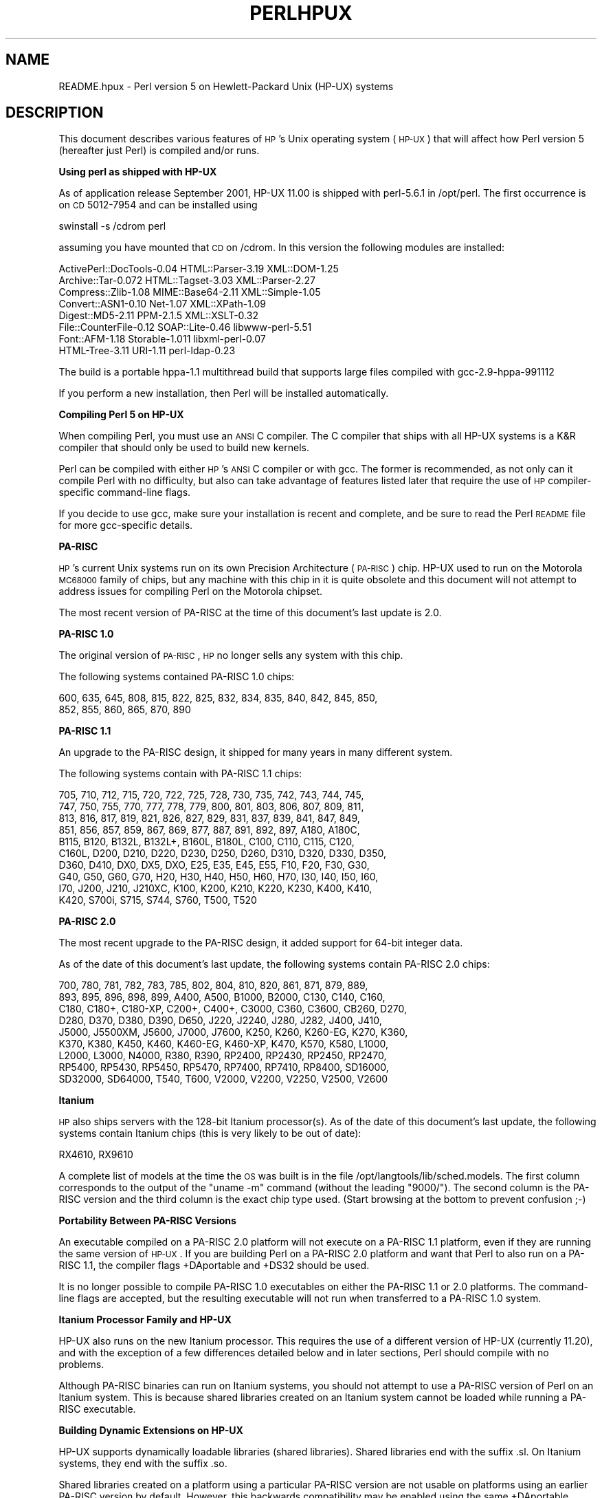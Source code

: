 .\" Automatically generated by Pod::Man v1.34, Pod::Parser v1.13
.\"
.\" Standard preamble:
.\" ========================================================================
.de Sh \" Subsection heading
.br
.if t .Sp
.ne 5
.PP
\fB\\$1\fR
.PP
..
.de Sp \" Vertical space (when we can't use .PP)
.if t .sp .5v
.if n .sp
..
.de Vb \" Begin verbatim text
.ft CW
.nf
.ne \\$1
..
.de Ve \" End verbatim text
.ft R
.fi
..
.\" Set up some character translations and predefined strings.  \*(-- will
.\" give an unbreakable dash, \*(PI will give pi, \*(L" will give a left
.\" double quote, and \*(R" will give a right double quote.  | will give a
.\" real vertical bar.  \*(C+ will give a nicer C++.  Capital omega is used to
.\" do unbreakable dashes and therefore won't be available.  \*(C` and \*(C'
.\" expand to `' in nroff, nothing in troff, for use with C<>.
.tr \(*W-|\(bv\*(Tr
.ds C+ C\v'-.1v'\h'-1p'\s-2+\h'-1p'+\s0\v'.1v'\h'-1p'
.ie n \{\
.    ds -- \(*W-
.    ds PI pi
.    if (\n(.H=4u)&(1m=24u) .ds -- \(*W\h'-12u'\(*W\h'-12u'-\" diablo 10 pitch
.    if (\n(.H=4u)&(1m=20u) .ds -- \(*W\h'-12u'\(*W\h'-8u'-\"  diablo 12 pitch
.    ds L" ""
.    ds R" ""
.    ds C` ""
.    ds C' ""
'br\}
.el\{\
.    ds -- \|\(em\|
.    ds PI \(*p
.    ds L" ``
.    ds R" ''
'br\}
.\"
.\" If the F register is turned on, we'll generate index entries on stderr for
.\" titles (.TH), headers (.SH), subsections (.Sh), items (.Ip), and index
.\" entries marked with X<> in POD.  Of course, you'll have to process the
.\" output yourself in some meaningful fashion.
.if \nF \{\
.    de IX
.    tm Index:\\$1\t\\n%\t"\\$2"
..
.    nr % 0
.    rr F
.\}
.\"
.\" For nroff, turn off justification.  Always turn off hyphenation; it makes
.\" way too many mistakes in technical documents.
.hy 0
.if n .na
.\"
.\" Accent mark definitions (@(#)ms.acc 1.5 88/02/08 SMI; from UCB 4.2).
.\" Fear.  Run.  Save yourself.  No user-serviceable parts.
.    \" fudge factors for nroff and troff
.if n \{\
.    ds #H 0
.    ds #V .8m
.    ds #F .3m
.    ds #[ \f1
.    ds #] \fP
.\}
.if t \{\
.    ds #H ((1u-(\\\\n(.fu%2u))*.13m)
.    ds #V .6m
.    ds #F 0
.    ds #[ \&
.    ds #] \&
.\}
.    \" simple accents for nroff and troff
.if n \{\
.    ds ' \&
.    ds ` \&
.    ds ^ \&
.    ds , \&
.    ds ~ ~
.    ds /
.\}
.if t \{\
.    ds ' \\k:\h'-(\\n(.wu*8/10-\*(#H)'\'\h"|\\n:u"
.    ds ` \\k:\h'-(\\n(.wu*8/10-\*(#H)'\`\h'|\\n:u'
.    ds ^ \\k:\h'-(\\n(.wu*10/11-\*(#H)'^\h'|\\n:u'
.    ds , \\k:\h'-(\\n(.wu*8/10)',\h'|\\n:u'
.    ds ~ \\k:\h'-(\\n(.wu-\*(#H-.1m)'~\h'|\\n:u'
.    ds / \\k:\h'-(\\n(.wu*8/10-\*(#H)'\z\(sl\h'|\\n:u'
.\}
.    \" troff and (daisy-wheel) nroff accents
.ds : \\k:\h'-(\\n(.wu*8/10-\*(#H+.1m+\*(#F)'\v'-\*(#V'\z.\h'.2m+\*(#F'.\h'|\\n:u'\v'\*(#V'
.ds 8 \h'\*(#H'\(*b\h'-\*(#H'
.ds o \\k:\h'-(\\n(.wu+\w'\(de'u-\*(#H)/2u'\v'-.3n'\*(#[\z\(de\v'.3n'\h'|\\n:u'\*(#]
.ds d- \h'\*(#H'\(pd\h'-\w'~'u'\v'-.25m'\f2\(hy\fP\v'.25m'\h'-\*(#H'
.ds D- D\\k:\h'-\w'D'u'\v'-.11m'\z\(hy\v'.11m'\h'|\\n:u'
.ds th \*(#[\v'.3m'\s+1I\s-1\v'-.3m'\h'-(\w'I'u*2/3)'\s-1o\s+1\*(#]
.ds Th \*(#[\s+2I\s-2\h'-\w'I'u*3/5'\v'-.3m'o\v'.3m'\*(#]
.ds ae a\h'-(\w'a'u*4/10)'e
.ds Ae A\h'-(\w'A'u*4/10)'E
.    \" corrections for vroff
.if v .ds ~ \\k:\h'-(\\n(.wu*9/10-\*(#H)'\s-2\u~\d\s+2\h'|\\n:u'
.if v .ds ^ \\k:\h'-(\\n(.wu*10/11-\*(#H)'\v'-.4m'^\v'.4m'\h'|\\n:u'
.    \" for low resolution devices (crt and lpr)
.if \n(.H>23 .if \n(.V>19 \
\{\
.    ds : e
.    ds 8 ss
.    ds o a
.    ds d- d\h'-1'\(ga
.    ds D- D\h'-1'\(hy
.    ds th \o'bp'
.    ds Th \o'LP'
.    ds ae ae
.    ds Ae AE
.\}
.rm #[ #] #H #V #F C
.\" ========================================================================
.\"
.IX Title "PERLHPUX 1"
.TH PERLHPUX 1 "2002-06-08" "perl v5.8.0" "Perl Programmers Reference Guide"
.SH "NAME"
README.hpux \- Perl version 5 on Hewlett\-Packard Unix (HP\-UX) systems
.SH "DESCRIPTION"
.IX Header "DESCRIPTION"
This document describes various features of \s-1HP\s0's Unix operating system
(\s-1HP\-UX\s0) that will affect how Perl version 5 (hereafter just Perl) is
compiled and/or runs.
.Sh "Using perl as shipped with HP-UX"
.IX Subsection "Using perl as shipped with HP-UX"
As of application release September 2001, HP-UX 11.00 is shipped with
perl\-5.6.1 in /opt/perl. The first occurrence is on \s-1CD\s0 5012\-7954 and
can be installed using
.PP
.Vb 1
\&    swinstall -s /cdrom perl
.Ve
.PP
assuming you have mounted that \s-1CD\s0 on /cdrom. In this version the
following modules are installed:
.PP
.Vb 8
\&    ActivePerl::DocTools-0.04   HTML::Parser-3.19   XML::DOM-1.25
\&    Archive::Tar-0.072          HTML::Tagset-3.03   XML::Parser-2.27
\&    Compress::Zlib-1.08         MIME::Base64-2.11   XML::Simple-1.05
\&    Convert::ASN1-0.10          Net-1.07            XML::XPath-1.09
\&    Digest::MD5-2.11            PPM-2.1.5           XML::XSLT-0.32
\&    File::CounterFile-0.12      SOAP::Lite-0.46     libwww-perl-5.51
\&    Font::AFM-1.18              Storable-1.011      libxml-perl-0.07
\&    HTML-Tree-3.11              URI-1.11            perl-ldap-0.23
.Ve
.PP
The build is a portable hppa\-1.1 multithread build that supports large
files compiled with gcc\-2.9\-hppa\-991112
.PP
If you perform a new installation, then Perl will be installed
automatically.
.Sh "Compiling Perl 5 on HP-UX"
.IX Subsection "Compiling Perl 5 on HP-UX"
When compiling Perl, you must use an \s-1ANSI\s0 C compiler.  The C compiler
that ships with all HP-UX systems is a K&R compiler that should only be
used to build new kernels.
.PP
Perl can be compiled with either \s-1HP\s0's \s-1ANSI\s0 C compiler or with gcc.  The
former is recommended, as not only can it compile Perl with no
difficulty, but also can take advantage of features listed later that
require the use of \s-1HP\s0 compiler-specific command-line flags.
.PP
If you decide to use gcc, make sure your installation is recent and
complete, and be sure to read the Perl \s-1README\s0 file for more gcc-specific
details.
.Sh "PA-RISC"
.IX Subsection "PA-RISC"
\&\s-1HP\s0's current Unix systems run on its own Precision Architecture
(\s-1PA\-RISC\s0) chip.  HP-UX used to run on the Motorola \s-1MC68000\s0 family of
chips, but any machine with this chip in it is quite obsolete and this
document will not attempt to address issues for compiling Perl on the
Motorola chipset.
.PP
The most recent version of PA-RISC at the time of this document's last
update is 2.0.
.Sh "PA-RISC 1.0"
.IX Subsection "PA-RISC 1.0"
The original version of \s-1PA\-RISC\s0, \s-1HP\s0 no longer sells any system with this chip.
.PP
The following systems contained PA-RISC 1.0 chips:
.PP
.Vb 2
\&    600, 635, 645, 808, 815, 822, 825, 832, 834, 835, 840, 842, 845, 850,
\&    852, 855, 860, 865, 870, 890
.Ve
.Sh "PA-RISC 1.1"
.IX Subsection "PA-RISC 1.1"
An upgrade to the PA-RISC design, it shipped for many years in many different
system.
.PP
The following systems contain with PA-RISC 1.1 chips:
.PP
.Vb 10
\&    705, 710, 712, 715, 720, 722, 725, 728, 730, 735, 742, 743, 744, 745,
\&    747, 750, 755, 770, 777, 778, 779, 800, 801, 803, 806, 807, 809, 811,
\&    813, 816, 817, 819, 821, 826, 827, 829, 831, 837, 839, 841, 847, 849,
\&    851, 856, 857, 859, 867, 869, 877, 887, 891, 892, 897, A180, A180C,
\&    B115, B120, B132L, B132L+, B160L, B180L, C100, C110, C115, C120,
\&    C160L, D200, D210, D220, D230, D250, D260, D310, D320, D330, D350,
\&    D360, D410, DX0, DX5, DXO, E25, E35, E45, E55, F10, F20, F30, G30,
\&    G40, G50, G60, G70, H20, H30, H40, H50, H60, H70, I30, I40, I50, I60,
\&    I70, J200, J210, J210XC, K100, K200, K210, K220, K230, K400, K410,
\&    K420, S700i, S715, S744, S760, T500, T520
.Ve
.Sh "PA-RISC 2.0"
.IX Subsection "PA-RISC 2.0"
The most recent upgrade to the PA-RISC design, it added support for
64\-bit integer data.
.PP
As of the date of this document's last update, the following systems
contain PA-RISC 2.0 chips:
.PP
.Vb 9
\&    700, 780, 781, 782, 783, 785, 802, 804, 810, 820, 861, 871, 879, 889,
\&    893, 895, 896, 898, 899, A400, A500, B1000, B2000, C130, C140, C160,
\&    C180, C180+, C180-XP, C200+, C400+, C3000, C360, C3600, CB260, D270,
\&    D280, D370, D380, D390, D650, J220, J2240, J280, J282, J400, J410,
\&    J5000, J5500XM, J5600, J7000, J7600, K250, K260, K260-EG, K270, K360,
\&    K370, K380, K450, K460, K460-EG, K460-XP, K470, K570, K580, L1000,
\&    L2000, L3000, N4000, R380, R390, RP2400, RP2430, RP2450, RP2470,
\&    RP5400, RP5430, RP5450, RP5470, RP7400, RP7410, RP8400, SD16000,
\&    SD32000, SD64000, T540, T600, V2000, V2200, V2250, V2500, V2600
.Ve
.Sh "Itanium"
.IX Subsection "Itanium"
\&\s-1HP\s0 also ships servers with the 128\-bit Itanium processor(s). As of the
date of this document's last update, the following systems contain
Itanium chips (this is very likely to be out of date):
.PP
.Vb 1
\&    RX4610, RX9610
.Ve
.PP
A complete list of models at the time the \s-1OS\s0 was built is in the file
/opt/langtools/lib/sched.models.  The first column corresponds to the
output of the \*(L"uname \-m\*(R" command (without the leading \*(L"9000/\*(R").  The
second column is the PA-RISC version and the third column is the exact
chip type used. (Start browsing at the bottom to prevent confusion ;\-)
.Sh "Portability Between PA-RISC Versions"
.IX Subsection "Portability Between PA-RISC Versions"
An executable compiled on a PA-RISC 2.0 platform will not execute on a
PA-RISC 1.1 platform, even if they are running the same version of
\&\s-1HP\-UX\s0.  If you are building Perl on a PA-RISC 2.0 platform and want that
Perl to also run on a PA-RISC 1.1, the compiler flags +DAportable and
+DS32 should be used.
.PP
It is no longer possible to compile PA-RISC 1.0 executables on either
the PA-RISC 1.1 or 2.0 platforms.  The command-line flags are accepted,
but the resulting executable will not run when transferred to a PA-RISC
1.0 system.
.Sh "Itanium Processor Family and HP-UX"
.IX Subsection "Itanium Processor Family and HP-UX"
HP-UX also runs on the new Itanium processor.  This requires the use
of a different version of HP-UX (currently 11.20), and with the exception
of a few differences detailed below and in later sections, Perl should
compile with no problems.
.PP
Although PA-RISC binaries can run on Itanium systems, you should not
attempt to use a PA-RISC version of Perl on an Itanium system.  This is
because shared libraries created on an Itanium system cannot be loaded
while running a PA-RISC executable.
.Sh "Building Dynamic Extensions on HP-UX"
.IX Subsection "Building Dynamic Extensions on HP-UX"
HP-UX supports dynamically loadable libraries (shared libraries).
Shared libraries end with the suffix .sl.  On Itanium systems,
they end with the suffix .so.
.PP
Shared libraries created on a platform using a particular PA-RISC
version are not usable on platforms using an earlier PA-RISC version by
default.  However, this backwards compatibility may be enabled using the
same +DAportable compiler flag (with the same PA-RISC 1.0 caveat
mentioned above).
.PP
Shared libraries created on an Itanium platform cannot be loaded on
a PA-RISC platform.  Shared libraries created on a PA-RISC platform
can only be loaded on an Itanium platform if it is a PA-RISC executable
that is attempting to load the PA-RISC library.  A PA-RISC shared
library cannot be loaded into an Itanium executable nor vice\-versa.
.PP
To create a shared library, the following steps must be performed:
.PP
.Vb 3
\&    1. Compile source modules with +z or +Z flag to create a .o module
\&       which contains Position-Independent Code (PIC).  The linker will
\&       tell you in the next step if +Z was needed.
.Ve
.PP
.Vb 3
\&    2. Link the shared library using the -b flag.  If the code calls
\&       any functions in other system libraries (e.g., libm), it must
\&       be included on this line.
.Ve
.PP
(Note that these steps are usually handled automatically by the extension's
Makefile).
.PP
If these dependent libraries are not listed at shared library creation
time, you will get fatal \*(L"Unresolved symbol\*(R" errors at run time when the
library is loaded.
.PP
You may create a shared library that refers to another library, which
may be either an archive library or a shared library.  If this second
library is a shared library, this is called a \*(L"dependent library\*(R".  The
dependent library's name is recorded in the main shared library, but it
is not linked into the shared library.  Instead, it is loaded when the
main shared library is loaded.  This can cause problems if you build an
extension on one system and move it to another system where the
libraries may not be located in the same place as on the first system.
.PP
If the referred library is an archive library, then it is treated as a
simple collection of .o modules (all of which must contain \s-1PIC\s0).  These
modules are then linked into the shared library.
.PP
Note that it is okay to create a library which contains a dependent
library that is already linked into perl.
.PP
Some extensions, like DB_File and Compress::Zlib use/require prebuilt
libraries for the perl extensions/modules to work. If these libraries
are built using the default configuration, it might happen that you
run into an error like \*(L"invalid loader fixup\*(R" during load phase.
\&\s-1HP\s0 is aware of this problem.  Search the HP-UX cxx-dev forums for
discussions about the subject.  The short answer is that \fBeverything\fR
(all libraries, everything) must be compiled with \f(CW\*(C`+z\*(C'\fR or \f(CW\*(C`+Z\*(C'\fR to be
\&\s-1PIC\s0 (position independent code).  In HP-UX 11.00 or newer the linker
error message should tell the name of the offending object file.
.PP
A more general approach is to intervene manually, as with an example for
the DB_File module, which requires SleepyCat's libdb.sl:
.PP
.Vb 7
\&    # cd .../db-3.2.9/build_unix
\&    # vi Makefile
\&    ... add +Z to all cflags to create shared objects
\&    CFLAGS=         -c $(CPPFLAGS) +Z -Ae +O2 +Onolimit \e
\&                    -I/usr/local/include -I/usr/include/X11R6
\&    CXXFLAGS=       -c $(CPPFLAGS) +Z -Ae +O2 +Onolimit \e
\&                    -I/usr/local/include -I/usr/include/X11R6
.Ve
.PP
.Vb 11
\&    # make clean
\&    # make
\&    # mkdir tmp
\&    # cd tmp
\&    # ar x ../libdb.a
\&    # ld -b -o libdb-3.2.sl *.o
\&    # mv libdb-3.2.sl /usr/local/lib
\&    # rm *.o
\&    # cd /usr/local/lib
\&    # rm -f libdb.sl
\&    # ln -s libdb-3.2.sl libdb.sl
.Ve
.PP
.Vb 6
\&    # cd .../DB_File-1.76
\&    # make distclean
\&    # perl Makefile.PL
\&    # make
\&    # make test
\&    # make install
.Ve
.PP
It is no longer possible to link PA-RISC 1.0 shared libraries (even
though the command-line flags are still present).
.PP
PA-RISC and Itanium object files are not interchangeable.  Although
you may be able to use ar to create an archive library of PA-RISC
object files on an Itanium system, you cannot link against it using
an Itanium link editor.
.Sh "The \s-1HP\s0 \s-1ANSI\s0 C Compiler"
.IX Subsection "The HP ANSI C Compiler"
When using this compiler to build Perl, you should make sure that the
flag \-Aa is added to the cpprun and cppstdin variables in the config.sh
file (though see the section on 64\-bit perl below). If you are using a
recent version of the Perl distribution, these flags are set automatically.
.Sh "The \s-1GNU\s0 C Compiler"
.IX Subsection "The GNU C Compiler"
When you are going to use the \s-1GNU\s0 C compiler (gcc), and you don't have
gcc yet, you can either build it yourself from the sources (available
from e.g. http://www.gnu.ai.mit.edu/software/gcc/releases.html) or fetch
a prebuilt binary from the \s-1HP\s0 porting center. There are two places where
gcc prebuilds can be fetched the first and best (for HP-UX 11 only) is
http://h21007.www2.hp.com/dspp/tech/tech_TechSoftwareDetailPage_IDX/1,1703,547,00.html
the second is http://hpux.cs.utah.edu/hppd/hpux/Gnu/ where you can also
find the \s-1GNU\s0 binutils package. (Browse through the list, because there
are often multiple versions of the same package available).
.PP
Building a 64bit capable gcc from source is possible only when you have
the \s-1HP\s0 C\-ANSI C compiler available, which you should use anyway when
building perl.
.Sh "Using Large Files with Perl on HP-UX"
.IX Subsection "Using Large Files with Perl on HP-UX"
Beginning with HP-UX version 10.20, files larger than 2GB (2^31 bytes)
may be created and manipulated.  Three separate methods of doing this
are available.  Of these methods, the best method for Perl is to compile
using the \-Duselargefiles flag to Configure.  This causes Perl to be
compiled using structures and functions in which these are 64 bits wide,
rather than 32 bits wide.  (Note that this will only work with \s-1HP\s0's \s-1ANSI\s0
C compiler.  If you want to compile Perl using gcc, you will have to get
a version of the compiler that support 64\-bit operations. See above for
where to find it.)
.PP
There are some drawbacks to this approach.  One is that any extension
which calls any file-manipulating C function will need to be recompiled
(just follow the usual \*(L"perl Makefile.PL; make; make test; make install\*(R"
procedure).
.PP
The list of functions that will need to recompiled is:
creat,		fgetpos,	fopen,
freopen,	fsetpos,	fstat,
fstatvfs,	fstatvfsdev,	ftruncate,
ftw,		lockf,		lseek,
lstat,		mmap,		nftw,
open,		prealloc,	stat,
statvfs,	statvfsdev,	tmpfile,
truncate,	getrlimit,	setrlimit
.PP
Another drawback is only valid for Perl versions before 5.6.0.  This
drawback is that the seek and tell functions (both the builtin version
and \s-1POSIX\s0 module version) will not perform correctly.
.PP
It is strongly recommended that you use this flag when you run
Configure.  If you do not do this, but later answer the question about
large files when Configure asks you, you may get a configuration that
cannot be compiled, or that does not function as expected.
.Sh "Threaded Perl on HP-UX"
.IX Subsection "Threaded Perl on HP-UX"
It is possible to compile a version of threaded Perl on any version of
HP-UX before 10.30, but it is strongly suggested that you be running on
HP-UX 11.00 at least.
.PP
To compile Perl with threads, add \-Dusethreads to the arguments of
Configure.  Verify that the \-D_POSIX_C_SOURCE=199506L compiler flag is
automatically added to the list of flags.  Also make sure that \-lpthread
is listed before \-lc in the list of libraries to link Perl with. The
hints provided for HP-UX during Configure will try very hard to get
this right for you.
.PP
HP-UX versions before 10.30 require a separate installation of a \s-1POSIX\s0
threads library package. Two examples are the \s-1HP\s0 \s-1DCE\s0 package, available
on \*(L"\s-1HP\-UX\s0 Hardware Extensions 3.0, Install and Core \s-1OS\s0, Release 10.20,
April 1999 (B3920\-13941)\*(R" or the Freely available \s-1PTH\s0 package, available
though worldwide HP-UX mirrors of precompiled packages
(e.g. http://hpux.tn.tudelft.nl/hppd/hpux/)
.PP
If you are going to use the \s-1HP\s0 \s-1DCE\s0 package, the library used for threading
is /usr/lib/libcma.sl, but there have been multiple updates of that
library over time. Perl will build with the first version, but it
will not pass the test suite. Older Oracle versions might be a compelling
reason not to update that library, otherwise please find a newer version
in one of the following patches: \s-1PHSS_19739\s0, \s-1PHSS_20608\s0, or \s-1PHSS_23672\s0
.PP
reformatted output:
.PP
.Vb 14
\&  d3:/usr/lib 106 > what libcma-*.1
\&  libcma-00000.1:
\&     HP DCE/9000 1.5               Module: libcma.sl (Export)
\&                                   Date: Apr 29 1996 22:11:24
\&  libcma-19739.1:
\&     HP DCE/9000 1.5 PHSS_19739-40 Module: libcma.sl (Export)
\&                                   Date: Sep  4 1999 01:59:07
\&  libcma-20608.1:
\&     HP DCE/9000 1.5 PHSS_20608    Module: libcma.1 (Export)
\&                                   Date: Dec  8 1999 18:41:23
\&  libcma-23672.1:
\&     HP DCE/9000 1.5 PHSS_23672    Module: libcma.1 (Export)
\&                                   Date: Apr  9 2001 10:01:06
\&  d3:/usr/lib 107 >
.Ve
.Sh "64\-bit Perl on HP-UX"
.IX Subsection "64-bit Perl on HP-UX"
Beginning with HP-UX 11.00, programs compiled under HP-UX can take
advantage of the \s-1LP64\s0 programming environment (\s-1LP64\s0 means Longs and
Pointers are 64 bits wide).
.PP
Work is being performed on Perl to make it 64\-bit compliant on all
versions of Unix.  Once this is complete, scalar variables will be able
to hold numbers larger than 2^32 with complete precision.
.PP
As of the date of this document, Perl is not 64\-bit compliant on \s-1HP\-UX\s0.
.PP
Should a user wish to experiment with compiling Perl in the \s-1LP64\s0
environment, use the \-Duse64bitall flag to Configure.  This will force
Perl to be compiled in a pure \s-1LP64\s0 environment (via the +DD64 flag).
.PP
You can also use the \-Duse64bitint flag to Configure.  Although there
are some minor differences between compiling Perl with this flag versus
the \-Duse64bitall flag, they should not be noticeable from a Perl user's
perspective.
.PP
In both cases, it is strongly recommended that you use these flags when
you run Configure.  If you do not use do this, but later answer the
questions about 64\-bit numbers when Configure asks you, you may get a
configuration that cannot be compiled, or that does not function as
expected.
.PP
(Note that these Configure flags will only work with \s-1HP\s0's \s-1ANSI\s0 C
compiler.  If you want to compile Perl using gcc, you will have to get a
version of the compiler that support 64\-bit operations.)
.Sh "Oracle on HP-UX"
.IX Subsection "Oracle on HP-UX"
Using perl to connect to Oracle databases through \s-1DBI\s0 and DBD::Oracle
has caused a lot of people many headaches. Read \s-1README\s0.hpux in the
DBD::Oracle for much more information. The reason to mention it here
is that Oracle requires a perl built with libcl and libpthread, the
latter even when perl is build without threads. Building perl using
all defaults, but still enabling to build DBD::Oracle later on can be
achieved using
.PP
.Vb 1
\&  Configure -A prepend:libswanted='cl pthread ' ...
.Ve
.PP
Do not forget the space before the trailing quote.
.PP
Also note that this does not (yet) work with all configurations,
it is known to fail with 64bit versions of \s-1GCC\s0.
.Sh "\s-1GDBM\s0 and Threads on HP-UX"
.IX Subsection "GDBM and Threads on HP-UX"
If you attempt to compile Perl with threads on an 11.X system and also
link in the \s-1GDBM\s0 library, then Perl will immediately core dump when it
starts up.  The only workaround at this point is to relink the \s-1GDBM\s0
library under 11.X, then relink it into Perl.
.Sh "\s-1NFS\s0 filesystems and \fIutime\fP\|(2) on HP-UX"
.IX Subsection "NFS filesystems and utime on HP-UX"
If you are compiling Perl on a remotely-mounted \s-1NFS\s0 filesystem, the test
io/fs.t may fail on test #18.  This appears to be a bug in HP-UX and no
fix is currently available.
.Sh "perl \-P and // and HP-UX"
.IX Subsection "perl -P and // and HP-UX"
In HP-UX Perl is compiled with flags that will cause problems if the
\&\-P flag of Perl (preprocess Perl code with the C preprocessor before
perl sees it) is used.  The problem is that \f(CW\*(C`//\*(C'\fR, being a \*(C+\-style
until-end-of-line comment, will disappear along with the remainder
of the line.  This means that common Perl constructs like
.PP
.Vb 1
\&    s/foo//;
.Ve
.PP
will turn into illegal code
.PP
.Vb 1
\&    s/foo
.Ve
.PP
The workaround is to use some other quoting separator than \f(CW"/"\fR,
like for example \f(CW"!"\fR:
.PP
.Vb 1
\&    s!foo!!;
.Ve
.Sh "HP-UX Kernel Parameters (maxdsiz) for Compiling Perl"
.IX Subsection "HP-UX Kernel Parameters (maxdsiz) for Compiling Perl"
By default, HP-UX comes configured with a maximum data segment size of
64MB.  This is too small to correctly compile Perl with the maximum
optimization levels.  You can increase the size of the maxdsiz kernel
parameter through the use of \s-1SAM\s0.
.PP
When using the \s-1GUI\s0 version of \s-1SAM\s0, click on the Kernel Configuration
icon, then the Configurable Parameters icon.  Scroll down and select
the maxdsiz line.  From the Actions menu, select the Modify Configurable
Parameter item.  Insert the new formula into the Formula/Value box.
Then follow the instructions to rebuild your kernel and reboot your
system.
.PP
In general, a value of 256MB (or \*(L"256*1024*1024\*(R") is sufficient for
Perl to compile at maximum optimization.
.SH "nss_delete core dump from op/pwent or op/grent"
.IX Header "nss_delete core dump from op/pwent or op/grent"
You may get a bus error core dump from the op/pwent or op/grent
tests. If compiled with \-g you will see a stack trace much like
the following:
.PP
.Vb 10
\&  #0  0xc004216c in  () from /usr/lib/libc.2
\&  #1  0xc00d7550 in __nss_src_state_destr () from /usr/lib/libc.2
\&  #2  0xc00d7768 in __nss_src_state_destr () from /usr/lib/libc.2
\&  #3  0xc00d78a8 in nss_delete () from /usr/lib/libc.2 
\&  #4  0xc01126d8 in endpwent () from /usr/lib/libc.2 
\&  #5  0xd1950 in Perl_pp_epwent () from ./perl
\&  #6  0x94d3c in Perl_runops_standard () from ./perl
\&  #7  0x23728 in S_run_body () from ./perl
\&  #8  0x23428 in perl_run () from ./perl
\&  #9  0x2005c in main () from ./perl
.Ve
.PP
The key here is the \f(CW\*(C`nss_delete\*(C'\fR call.  One workaround for this
bug seems to be to create add to the file \fI/etc/nsswitch.conf\fR
(at least) the following lines
.PP
.Vb 2
\&  group: files 
\&  passwd: files
.Ve
.PP
Whether you are using \s-1NIS\s0 does not matter.  Amazingly enough,
the same bug affects also Solaris.
.SH "AUTHOR"
.IX Header "AUTHOR"
Jeff Okamoto <okamoto@corp.hp.com>
H.Merijn Brand <h.m.brand@hccnet.nl>
.PP
With much assistance regarding shared libraries from Marc Sabatella.
.SH "DATE"
.IX Header "DATE"
Version 0.6.6: 2002\-05\-30

